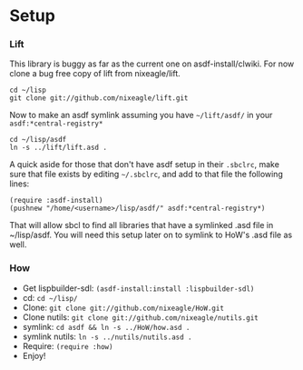 * Setup
*** Lift
    This library is buggy as far as the current one on
    asdf-install/clwiki. For now clone a bug free copy of lift from
    nixeagle/lift.

    : cd ~/lisp
    : git clone git://github.com/nixeagle/lift.git

    Now to make an asdf symlink assuming you have =~/lift/asdf/= in your
    =asdf:*central-registry*=
    : cd ~/lisp/asdf
    : ln -s ../lift/lift.asd .

    A quick aside for those that don't have asdf setup in their =.sbclrc=,
    make sure that file exists by editing =~/.sbclrc=, and add to that
    file the following lines:

    : (require :asdf-install)
    : (pushnew "/home/<username>/lisp/asdf/" asdf:*central-registry*)

    That will allow sbcl to find all libraries that have a symlinked .asd
    file in ~/lisp/asdf. You will need this setup later on to symlink to
    HoW's .asd file as well.

*** How
  - Get lispbuilder-sdl: =(asdf-install:install :lispbuilder-sdl)=
  - cd: =cd ~/lisp/=
  - Clone: =git clone git://github.com/nixeagle/HoW.git=
  - Clone nutils: =git clone git://github.com/nixeagle/nutils.git=
  - symlink: =cd asdf && ln -s ../HoW/how.asd .=
  - symlink nutils: =ln -s ../nutils/nutils.asd .=
  - Require: =(require :how)=
  - Enjoy!
